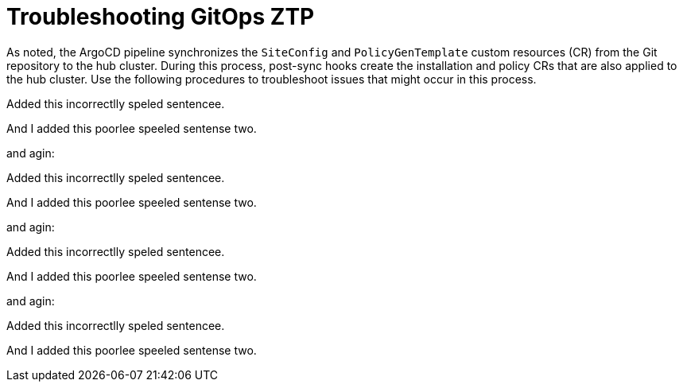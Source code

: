 // Module included in the following assemblies:
//
// *scalability_and_performance/ztp-zero-touch-provisioning.adoc

[id="ztp-troubleshooting-gitops-ztp_{context}"]
= Troubleshooting GitOps ZTP

As noted, the ArgoCD pipeline synchronizes the `SiteConfig` and `PolicyGenTemplate` custom resources (CR) from the Git repository to the hub cluster. During this process, post-sync hooks create the installation and policy CRs that are also applied to the hub cluster. Use the following procedures to troubleshoot issues that might occur in this process.

Added this incorrectlly speled sentencee.

And I added this poorlee speeled sentense two.

and agin:

Added this incorrectlly speled sentencee.

And I added this poorlee speeled sentense two.

and agin:

Added this incorrectlly speled sentencee.

And I added this poorlee speeled sentense two.

and agin:

Added this incorrectlly speled sentencee.

And I added this poorlee speeled sentense two.


